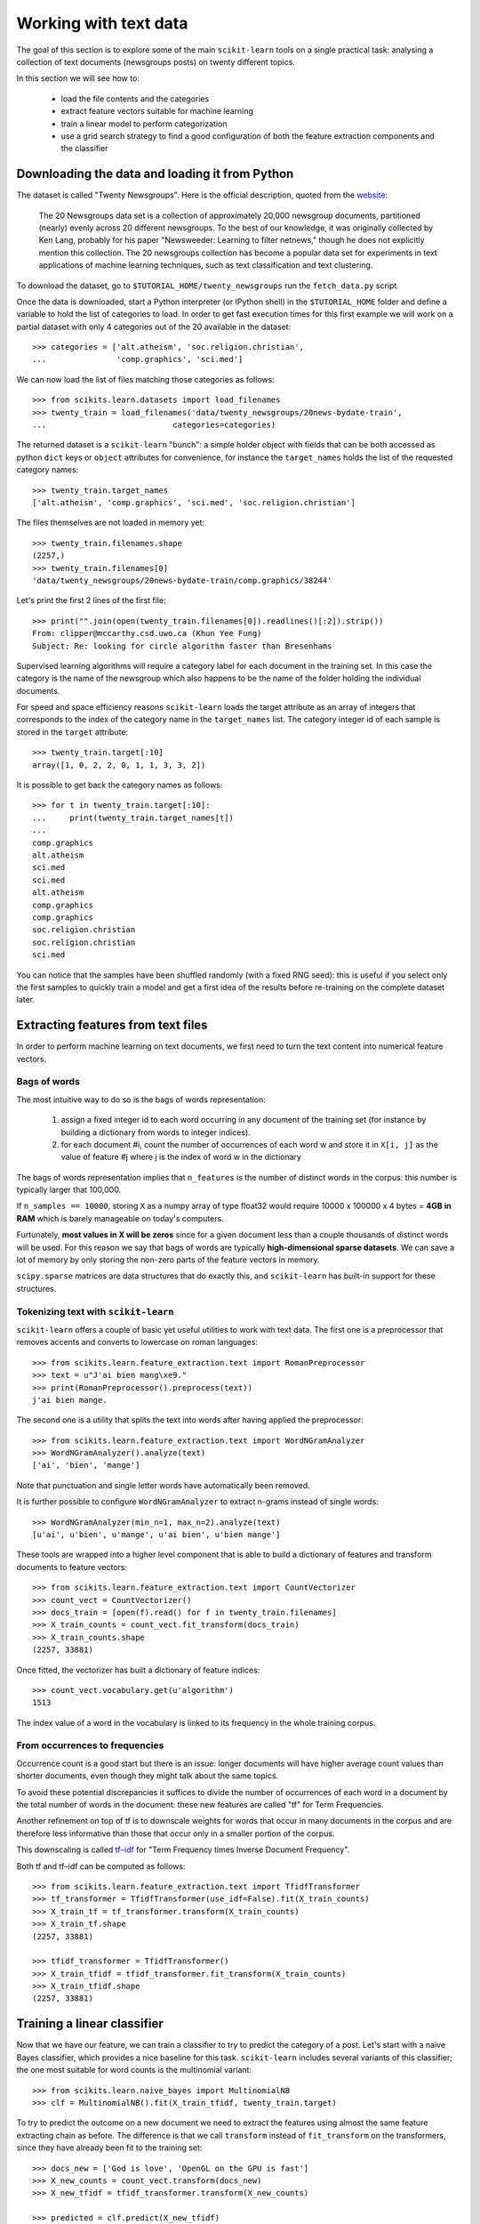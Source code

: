 Working with text data
======================

The goal of this section is to explore some of the main ``scikit-learn``
tools on a single practical task: analysing a collection of text
documents (newsgroups posts) on twenty different topics.

In this section we will see how to:

  - load the file contents and the categories

  - extract feature vectors suitable for machine learning

  - train a linear model to perform categorization

  - use a grid search strategy to find a good configuration of both
    the feature extraction components and the classifier


Downloading the data and loading it from Python
-----------------------------------------------

The dataset is called "Twenty Newsgroups". Here is the official
description, quoted from the `website
<http://people.csail.mit.edu/jrennie/20Newsgroups/>`_:

  The 20 Newsgroups data set is a collection of approximately 20,000
  newsgroup documents, partitioned (nearly) evenly across 20 different
  newsgroups. To the best of our knowledge, it was originally collected
  by Ken Lang, probably for his paper "Newsweeder: Learning to filter
  netnews," though he does not explicitly mention this collection.
  The 20 newsgroups collection has become a popular data set for
  experiments in text applications of machine learning techniques,
  such as text classification and text clustering.

To download the dataset, go to ``$TUTORIAL_HOME/twenty_newsgroups``
run the ``fetch_data.py`` script.

Once the data is downloaded, start a Python interpreter (or IPython shell)
in the ``$TUTORIAL_HOME`` folder and define a variable to hold the list
of categories to load. In order to get fast execution times for
this first example we will work on a partial dataset with only 4
categories out of the 20 available in the dataset::

  >>> categories = ['alt.atheism', 'soc.religion.christian',
  ...               'comp.graphics', 'sci.med']

We can now load the list of files matching those categories as follows::

  >>> from scikits.learn.datasets import load_filenames
  >>> twenty_train = load_filenames('data/twenty_newsgroups/20news-bydate-train',
  ...                           categories=categories)


The returned dataset is a ``scikit-learn`` "bunch": a simple holder
object with fields that can be both accessed as python ``dict``
keys or ``object`` attributes for convenience, for instance the
``target_names`` holds the list of the requested category names::

  >>> twenty_train.target_names
  ['alt.atheism', 'comp.graphics', 'sci.med', 'soc.religion.christian']

The files themselves are not loaded in memory yet::

  >>> twenty_train.filenames.shape
  (2257,)
  >>> twenty_train.filenames[0]
  'data/twenty_newsgroups/20news-bydate-train/comp.graphics/38244'

Let's print the first 2 lines of the first file::

  >>> print("".join(open(twenty_train.filenames[0]).readlines()[:2]).strip())
  From: clipper@mccarthy.csd.uwo.ca (Khun Yee Fung)
  Subject: Re: looking for circle algorithm faster than Bresenhams

Supervised learning algorithms will require a category label for each
document in the training set. In this case the category is the name of the
newsgroup which also happens to be the name of the folder holding the
individual documents.

For speed and space efficiency reasons ``scikit-learn`` loads the
target attribute as an array of integers that corresponds to the
index of the category name in the ``target_names`` list. The category
integer id of each sample is stored in the ``target`` attribute::

  >>> twenty_train.target[:10]
  array([1, 0, 2, 2, 0, 1, 1, 3, 3, 2])

It is possible to get back the category names as follows::

  >>> for t in twenty_train.target[:10]:
  ...     print(twenty_train.target_names[t])
  ...
  comp.graphics
  alt.atheism
  sci.med
  sci.med
  alt.atheism
  comp.graphics
  comp.graphics
  soc.religion.christian
  soc.religion.christian
  sci.med

You can notice that the samples have been shuffled randomly (with
a fixed RNG seed): this is useful if you select only the first
samples to quickly train a model and get a first idea of the results
before re-training on the complete dataset later.


Extracting features from text files
-----------------------------------

In order to perform machine learning on text documents, we first need to
turn the text content into numerical feature vectors.


Bags of words
~~~~~~~~~~~~~

The most intuitive way to do so is the bags of words representation:

  1. assign a fixed integer id to each word occurring in any document
     of the training set (for instance by building a dictionary
     from words to integer indices).

  2. for each document #i, count the number of occurrences of each
     word w and store it in ``X[i, j]`` as the value of feature
     #j where j is the index of word w in the dictionary

The bags of words representation implies that ``n_features`` is
the number of distinct words in the corpus: this number is typically
larger that 100,000.

If ``n_samples == 10000``, storing ``X`` as a numpy array of type
float32 would require 10000 x 100000 x 4 bytes = **4GB in RAM** which
is barely manageable on today's computers.

Furtunately, **most values in X will be zeros** since for a given
document less than a couple thousands of distinct words will be
used. For this reason we say that bags of words are typically
**high-dimensional sparse datasets**. We can save a lot of memory by
only storing the non-zero parts of the feature vectors in memory.

``scipy.sparse`` matrices are data structures that do exactly this,
and ``scikit-learn`` has built-in support for these structures.


Tokenizing text with ``scikit-learn``
~~~~~~~~~~~~~~~~~~~~~~~~~~~~~~~~~~~~~

``scikit-learn`` offers a couple of basic yet useful utilities to
work with text data. The first one is a preprocessor that removes
accents and converts to lowercase on roman languages::

  >>> from scikits.learn.feature_extraction.text import RomanPreprocessor
  >>> text = u"J'ai bien mang\xe9."
  >>> print(RomanPreprocessor().preprocess(text))
  j'ai bien mange.

The second one is a utility that splits the text into words after
having applied the preprocessor::

  >>> from scikits.learn.feature_extraction.text import WordNGramAnalyzer
  >>> WordNGramAnalyzer().analyze(text)
  ['ai', 'bien', 'mange']

Note that punctuation and single letter words have automatically
been removed.

It is further possible to configure ``WordNGramAnalyzer`` to extract n-grams
instead of single words::

  >>> WordNGramAnalyzer(min_n=1, max_n=2).analyze(text)
  [u'ai', u'bien', u'mange', u'ai bien', u'bien mange']

These tools are wrapped into a higher level component that is able to build a
dictionary of features and transform documents to feature vectors::

  >>> from scikits.learn.feature_extraction.text import CountVectorizer
  >>> count_vect = CountVectorizer()
  >>> docs_train = [open(f).read() for f in twenty_train.filenames]
  >>> X_train_counts = count_vect.fit_transform(docs_train)
  >>> X_train_counts.shape
  (2257, 33881)

Once fitted, the vectorizer has built a dictionary of feature indices::

  >>> count_vect.vocabulary.get(u'algorithm')
  1513

The index value of a word in the vocabulary is linked to its frequency
in the whole training corpus.

.. note:

  The method ``count_vect.fit_transform`` performs two actions:
  it learns the vocabulary and transforms the documents into count vectors.
  It's possible to separate these steps by calling
  ``count_vect.fit(docs_train)`` followed by
  ``X_train_counts = count_vect.transform(docs_train)``,
  but doing so would read and tokenize each text file twice.


From occurrences to frequencies
~~~~~~~~~~~~~~~~~~~~~~~~~~~~~~~

Occurrence count is a good start but there is an issue: longer
documents will have higher average count values than shorter documents,
even though they might talk about the same topics.

To avoid these potential discrepancies it suffices to divide the
number of occurrences of each word in a document by the total number
of words in the document: these new features are called "tf" for Term
Frequencies.

Another refinement on top of tf is to downscale weights for words
that occur in many documents in the corpus and are therefore less
informative than those that occur only in a smaller portion of the
corpus.

This downscaling is called `tf–idf`_ for "Term Frequency times
Inverse Document Frequency".

.. _`tf–idf`: http://en.wikipedia.org/wiki/Tf–idf


Both tf and tf–idf can be computed as follows::

  >>> from scikits.learn.feature_extraction.text import TfidfTransformer
  >>> tf_transformer = TfidfTransformer(use_idf=False).fit(X_train_counts)
  >>> X_train_tf = tf_transformer.transform(X_train_counts)
  >>> X_train_tf.shape
  (2257, 33881)

  >>> tfidf_transformer = TfidfTransformer()
  >>> X_train_tfidf = tfidf_transformer.fit_transform(X_train_counts)
  >>> X_train_tfidf.shape
  (2257, 33881)


Training a linear classifier
----------------------------

Now that we have our feature, we can train a classifier to try to predict
the category of a post. Let's start with a naïve Bayes classifier, which
provides a nice baseline for this task. ``scikit-learn`` includes several
variants of this classifier; the one most suitable for word counts is the
multinomial variant::

  >>> from scikits.learn.naive_bayes import MultinomialNB
  >>> clf = MultinomialNB().fit(X_train_tfidf, twenty_train.target)

To try to predict the outcome on a new document we need to extract
the features using almost the same feature extracting chain as before.
The difference is that we call ``transform`` instead of ``fit_transform``
on the transformers, since they have already been fit to the training set::


  >>> docs_new = ['God is love', 'OpenGL on the GPU is fast']
  >>> X_new_counts = count_vect.transform(docs_new)
  >>> X_new_tfidf = tfidf_transformer.transform(X_new_counts)

  >>> predicted = clf.predict(X_new_tfidf)

  >>> for doc, category in zip(docs_new, predicted):
  ...     print('%r => %s' % (doc, twenty_train.target_names[category]))
  ...
  'God is love' => soc.religion.christian
  'OpenGL on the GPU is fast' => comp.graphics


Building a pipeline
-------------------

In order to make the vectorizer => transformer => classifier easier
to work with, ``scikit-learn`` provides a ``Pipeline`` class that behaves
like a compound classifier::

  >>> from scikits.learn.pipeline import Pipeline
  >>> text_clf = Pipeline([
  ...     ('vect', CountVectorizer()),
  ...     ('tfidf', TfidfTransformer()),
  ...     ('clf', MultinomialNB()),
  ... ])

The names ``vect``, ``tfidf`` and ``clf`` (classifier) are arbitrary.
We shall see their use in the section on grid search, below.
We can now train the model with a single command::

  >>> _ = text_clf.fit(docs_train, twenty_train.target)


Evaluation of the performance on the test set
---------------------------------------------

Evaluating the predictive accuracy of the model is equally easy::

  >>> import numpy as np
  >>> twenty_test = load_files('data/twenty_newsgroups/20news-bydate-test',
  ...                           categories=categories)
  ...
  >>> docs_test = [open(f).read() for f in twenty_test.filenames]
  >>> predicted = text_clf.predict(docs_test)
  >>> np.mean(predicted == twenty_test.target)
  0.86884154460719043

I.e., we achieved 86.9% accuracy. Let's see if we can do better with a
linear support vector machine (SVM), which is widely regarded as one of
the best text classification algorithms (although it's also a bit slower
than naïve Bayes). We can change the learner by just plugging a different
classifier object into our pipeline::

  >>> from scikits.learn.svm.sparse import LinearSVC
  >>> text_clf = Pipeline([
  ...     ('vect', CountVectorizer()),
  ...     ('tfidf', TfidfTransformer()),
  ...     ('clf', LinearSVC()),
  ... ])
  0.92410119840213045

``scikit-learn`` further provides utilities for more detailed performance
analysis of the results::

  >>> from scikits.learn import metrics
  >>> print(metrics.classification_report(
  ...     twenty_test.target, predicted,
  ...     target_names=twenty_test.target_names))
  ...

                          precision    recall  f1-score   support
  <BLANKLINE>
             alt.atheism       0.95      0.80      0.87       319
           comp.graphics       0.96      0.97      0.96       389
                 sci.med       0.95      0.95      0.95       396
  soc.religion.christian       0.86      0.96      0.90       398
  <BLANKLINE>
             avg / total       0.93      0.92      0.92      1502
  <BLANKLINE>

  >>> metrics.confusion_matrix(twenty_test.target, predicted)
  array([[254,   4,  11,  50],
         [  3, 376,   6,   4],
         [  1,   9, 377,   9],
         [  9,   4,   4, 381]])


.. note:

  SVC stands for support vector classifier. ``scikit-learn`` also
  includes support vector machine for regression tasks, which are
  called SVR.

Parameter tuning using grid search
----------------------------------

We've already encountered some parameters such as ``use_idf`` in the
``TfidfTransformer``. Classifiers tend to have many parameters as well;
e.g., ``MultinomialNB`` includes a smoothing parameter ``alpha``
and ``LinearSVC`` has a penalty parameter ``C``
(see the module documentation, or use the Python ``help`` function,
to get a description of these).

Instead of tweaking the parameters of the various components of the
chain, it is possible to run an exhaustive search of the best
parameters on a grid of possible values. We try out all classifiers
on either words or bigrams, with or without idf, and with a penalty
parameter of either 100 or 1000 for the linear SVM::

  >>> from scikits.learn.grid_search import GridSearchCV
  >>> parameters = {
  ...     'vect__analyzer__max_n': (1, 2),
  ...     'tfidf__use_idf': (True, False),
  ...     'clf__C': (100, 1000),
  ... }

Obviously, such an exhaustive search can be expensive. If we have multiple
CPU cores at our disposal, we can tell the grid searcher to try these eight
parameter combinations in parallel with the ``n_jobs`` parameter. If we give
this parameter a value of ``-1``, grid search will detect how many cores are installed and uses them all::

  >>> gs_clf = GridSearchCV(text_clf, parameters, n_jobs=-1)

The grid search instance behaves like a normal ``scikit-learn``
model. Let's perform the search on a smaller subset of the training data
to speed up the computation::

  >>> gs_clf = gs_clf.fit(docs_train[:400], twenty_train.target[:400])

The best model found during fit is available as a special attribute::

  >>> best_parameters = gs_clf.best_estimator._get_params()
  >>> for param_name in sorted(parameters.keys()):
  ...     print("%s: %r" % (param_name, best_parameters[param_name]))
  ...
  clf__C: 100
  tfidf__use_idf: True
  vect__analyzer__max_n: 2


